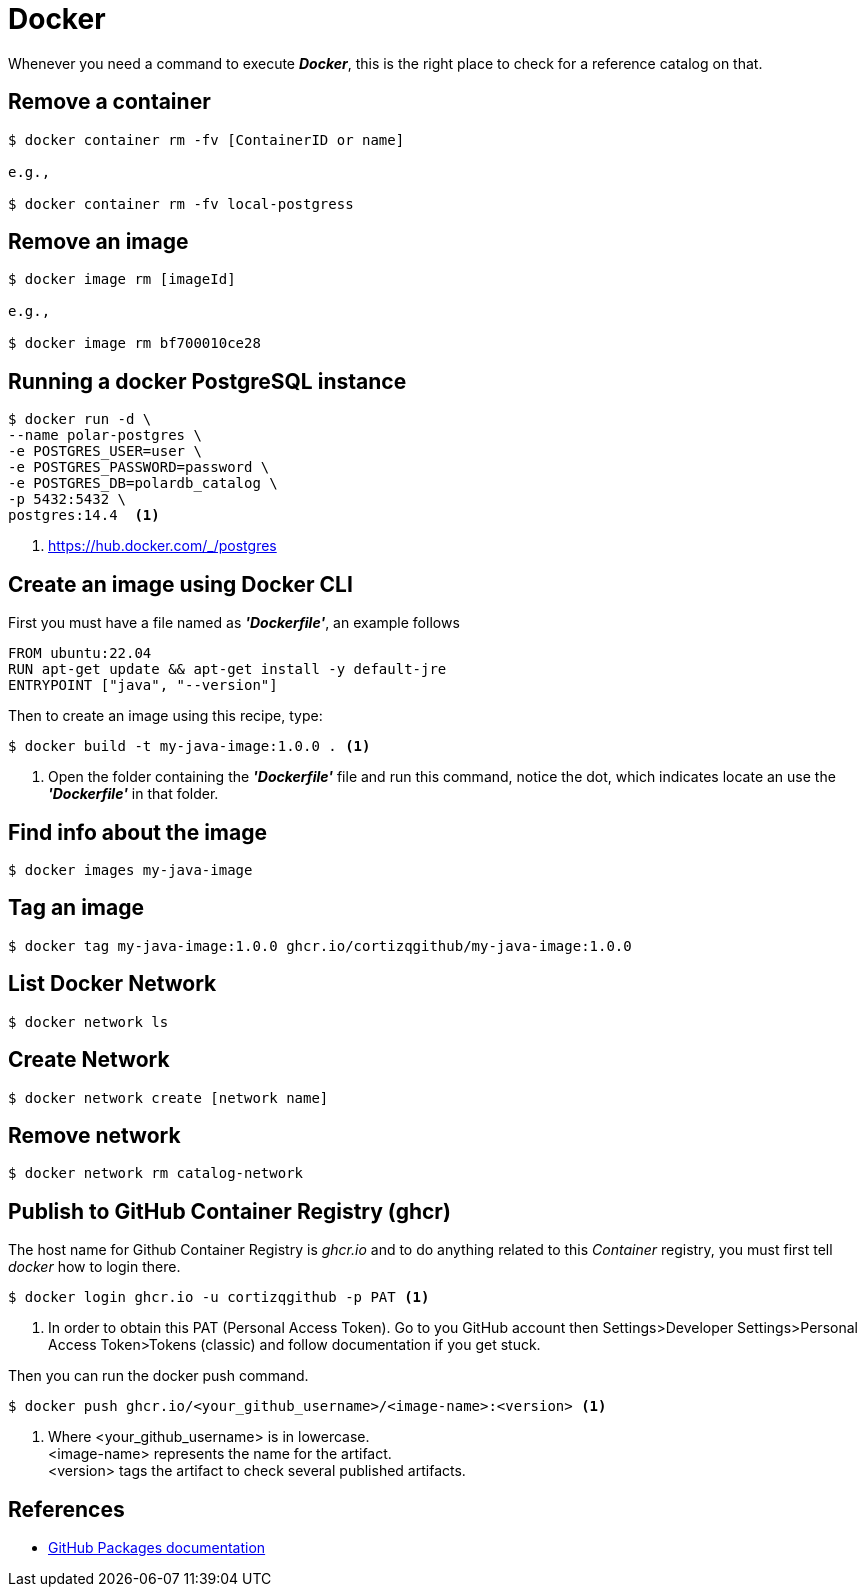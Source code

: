 = Docker

Whenever you need a command to execute *_Docker_*, this is the right place to check for a reference catalog on that.

== Remove a container

[source,bash]
----
$ docker container rm -fv [ContainerID or name]

e.g.,

$ docker container rm -fv local-postgress
----

== Remove an image

[source,bash]
----
$ docker image rm [imageId]

e.g.,

$ docker image rm bf700010ce28
----

== Running a docker PostgreSQL instance

[source,bash]
----
$ docker run -d \
--name polar-postgres \
-e POSTGRES_USER=user \
-e POSTGRES_PASSWORD=password \
-e POSTGRES_DB=polardb_catalog \
-p 5432:5432 \
postgres:14.4  <1>
----
<1> https://hub.docker.com/_/postgres

== Create an image using Docker CLI

First you must have a file named as *_'Dockerfile'_*, an example follows

[source,docker]
----
FROM ubuntu:22.04
RUN apt-get update && apt-get install -y default-jre
ENTRYPOINT ["java", "--version"]
----

Then to create an image using this recipe, type:

[source,bash]
----
$ docker build -t my-java-image:1.0.0 . <1>
----
<1> Open the folder containing the *_'Dockerfile'_* file and run this command, notice the dot, which indicates locate an use the *_'Dockerfile'_* in that folder.

== Find info about the image

[source,bash]
----
$ docker images my-java-image
----

== Tag an image

[source,bash]
----
$ docker tag my-java-image:1.0.0 ghcr.io/cortizqgithub/my-java-image:1.0.0
----

== List Docker Network

[source,bash]
----
$ docker network ls
----

== Create Network

[source,bash]
----
$ docker network create [network name]
----

== Remove network

[source,bash]
----
$ docker network rm catalog-network
----

== Publish to GitHub Container Registry (ghcr)
The host name for Github Container Registry is _ghcr.io_ and to do anything related to this _Container_ registry, you must first 
tell _docker_ how to login there.

[source,bash]
----
$ docker login ghcr.io -u cortizqgithub -p PAT <1>
----
<1> In order to obtain this PAT (Personal Access Token). Go to you GitHub account then Settings>Developer Settings>Personal Access Token>Tokens (classic) and follow documentation if you get stuck. 

Then you can run the docker push command.

[source,bash]
----
$ docker push ghcr.io/<your_github_username>/<image-name>:<version> <1>
----
<1> Where <your_github_username> is in lowercase. +
<image-name> represents the name for the artifact. +
<version> tags the artifact to check several published artifacts.

== References
* https://docs.github.com/en/packages[GitHub Packages documentation^]
